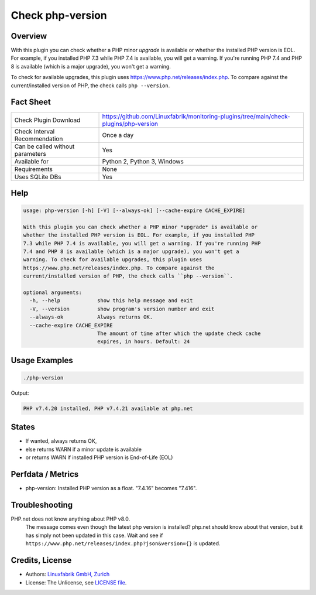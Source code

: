 Check php-version
=================

Overview
--------

With this plugin you can check whether a PHP minor *upgrade* is available or whether the installed PHP version is EOL. For example, if you installed PHP 7.3 while PHP 7.4 is available, you will get a warning. If you're running PHP 7.4 and PHP 8 is available (which is a major upgrade), you won't get a warning. 

To check for available upgrades, this plugin uses https://www.php.net/releases/index.php. To compare against the current/installed version of PHP, the check calls ``php --version``.


Fact Sheet
----------

.. csv-table::
    :widths: 30, 70
    
    "Check Plugin Download",                "https://github.com/Linuxfabrik/monitoring-plugins/tree/main/check-plugins/php-version"
    "Check Interval Recommendation",        "Once a day"
    "Can be called without parameters",     "Yes"
    "Available for",                        "Python 2, Python 3, Windows"
    "Requirements",                         "None"
    "Uses SQLite DBs",                      "Yes"


Help
----

.. code-block:: text

    usage: php-version [-h] [-V] [--always-ok] [--cache-expire CACHE_EXPIRE]

    With this plugin you can check whether a PHP minor *upgrade* is available or
    whether the installed PHP version is EOL. For example, if you installed PHP
    7.3 while PHP 7.4 is available, you will get a warning. If you're running PHP
    7.4 and PHP 8 is available (which is a major upgrade), you won't get a
    warning. To check for available upgrades, this plugin uses
    https://www.php.net/releases/index.php. To compare against the
    current/installed version of PHP, the check calls ``php --version``.

    optional arguments:
      -h, --help            show this help message and exit
      -V, --version         show program's version number and exit
      --always-ok           Always returns OK.
      --cache-expire CACHE_EXPIRE
                            The amount of time after which the update check cache
                            expires, in hours. Default: 24


Usage Examples
--------------

.. code-block:: bash

    ./php-version

Output:

.. code-block:: text

    PHP v7.4.20 installed, PHP v7.4.21 available at php.net


States
------

* If wanted, always returns OK,
* else returns WARN if a minor update is available
* or returns WARN if installed PHP version is End-of-Life (EOL)


Perfdata / Metrics
------------------

* php-version: Installed PHP version as a float. "7.4.16" becomes "7.416".


Troubleshooting
---------------

PHP.net does not know anything about PHP v8.0.
    The message comes even though the latest php version is installed? php.net should know about that version, but it has simply not been updated in this case. Wait and see if ``https://www.php.net/releases/index.php?json&version={}`` is updated.


Credits, License
----------------

* Authors: `Linuxfabrik GmbH, Zurich <https://www.linuxfabrik.ch>`_
* License: The Unlicense, see `LICENSE file <https://unlicense.org/>`_.
